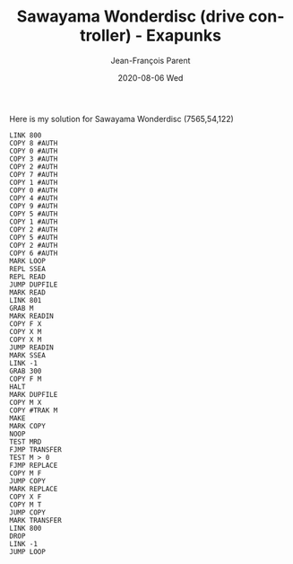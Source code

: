 #+TITLE:       Sawayama Wonderdisc (drive controller) - Exapunks
#+AUTHOR:      Jean-François Parent
#+EMAIL:       parent.j.f@gmail.com
#+DATE:        2020-08-06 Wed
#+URI:         /blog/%y/%m/%d/sawayama-wonderdisc---exapunks
#+KEYWORDS:    exapunks,zachtronics
#+TAGS:        exapunks,zachtronics
#+LANGUAGE:    en
#+OPTIONS:     H:3 num:nil toc:nil \n:nil ::t |:t ^:nil -:nil f:t *:t <:t
#+DESCRIPTION: <TODO: insert your description here>

Here is my solution for Sawayama Wonderdisc (7565,54,122)

#+BEGIN_EXPORT html
<img src="/media/images/sawayama_wonderdisc.png" />
#+END_EXPORT

#+begin_src 
LINK 800
COPY 8 #AUTH
COPY 0 #AUTH
COPY 3 #AUTH
COPY 2 #AUTH
COPY 7 #AUTH
COPY 1 #AUTH
COPY 0 #AUTH
COPY 4 #AUTH
COPY 9 #AUTH
COPY 5 #AUTH
COPY 1 #AUTH
COPY 2 #AUTH
COPY 5 #AUTH
COPY 2 #AUTH
COPY 6 #AUTH
MARK LOOP
REPL SSEA
REPL READ
JUMP DUPFILE
MARK READ
LINK 801
GRAB M
MARK READIN
COPY F X
COPY X M
COPY X M
JUMP READIN
MARK SSEA
LINK -1
GRAB 300
COPY F M
HALT
MARK DUPFILE
COPY M X
COPY #TRAK M
MAKE
MARK COPY
NOOP
TEST MRD
FJMP TRANSFER
TEST M > 0
FJMP REPLACE
COPY M F
JUMP COPY
MARK REPLACE
COPY X F
COPY M T
JUMP COPY
MARK TRANSFER
LINK 800
DROP
LINK -1
JUMP LOOP
#+end_src
